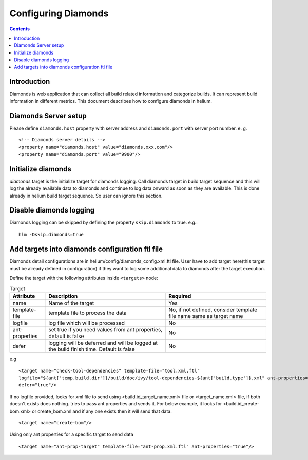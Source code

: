 .. index::
  module: Configuring Diamonds

====================
Configuring Diamonds
====================

.. contents::

Introduction
------------
Diamonds is web application that can collect all build related information and categorize
builds. It can represent build information in different metrics. This document describes how
to configure diamonds in helium.

Diamonds Server setup
---------------------
Please define ``diamonds.host`` property with server address and ``diamonds.port`` with server port number.
e. g. ::

    <!-- Diamonds server details -->
    <property name="diamonds.host" value="diamonds.xxx.com"/>
    <property name="diamonds.port" value="9900"/>


Initialize diamonds
-------------------
`diamonds` target is the initialize target for diamonds logging. Call diamonds target in build target sequence
and this will log the already available data to diamonds and continue to log data onward as soon as they are available.
This is done already in helium build target sequence. So user can ignore this section.

Disable diamonds logging
-------------------------------
Diamonds logging can be skipped by defining the property ``skip.diamonds`` to true.
e.g.::

    hlm -Dskip.diamonds=true 


Add targets into diamonds configuration ftl file
------------------------------------------------
Diamonds detail configurations are in helium/config/diamonds_config.xml.ftl file.
User have to add target here(this target must be already defined in configuration) 
if they want to log some additional data to diamonds after the target execution.

Define the target with the following attributes inside ``<targets>`` node:

.. csv-table:: Target
   :header: "Attribute", "Description", "Required"
   
    "name", "Name of the target","Yes"
    "template-file", "template file to process the data","No, if not defined, consider template file name same as target name"
    "logfile", "log file which will be processed","No"
    "ant-properties","set true if you need values from ant properties, default is false","No"
    "defer", "logging will be deferred and will be logged at the build finish time. Default is false","No"

e.g
::

    <target name="check-tool-dependencies" template-file="tool.xml.ftl" 
    logfile="${ant['temp.build.dir']}/build/doc/ivy/tool-dependencies-${ant['build.type']}.xml" ant-properties="true"
    defer="true"/>    


If no logfile provided, looks for xml file to send using <build.id_target_name.xml> file or <target_name.xml> file, 
if both doesn't exists does nothing. tries to pass ant properties and sends it. For below example, it looks for 
<build.id_create-bom.xml> or create_bom.xml and if any one exists then it will send that data. 

::
    
    <target name="create-bom"/>


Using only ant properties for a specific target to send data

::
    
    <target name="ant-prop-target" template-file="ant-prop.xml.ftl" ant-properties="true"/>
    
